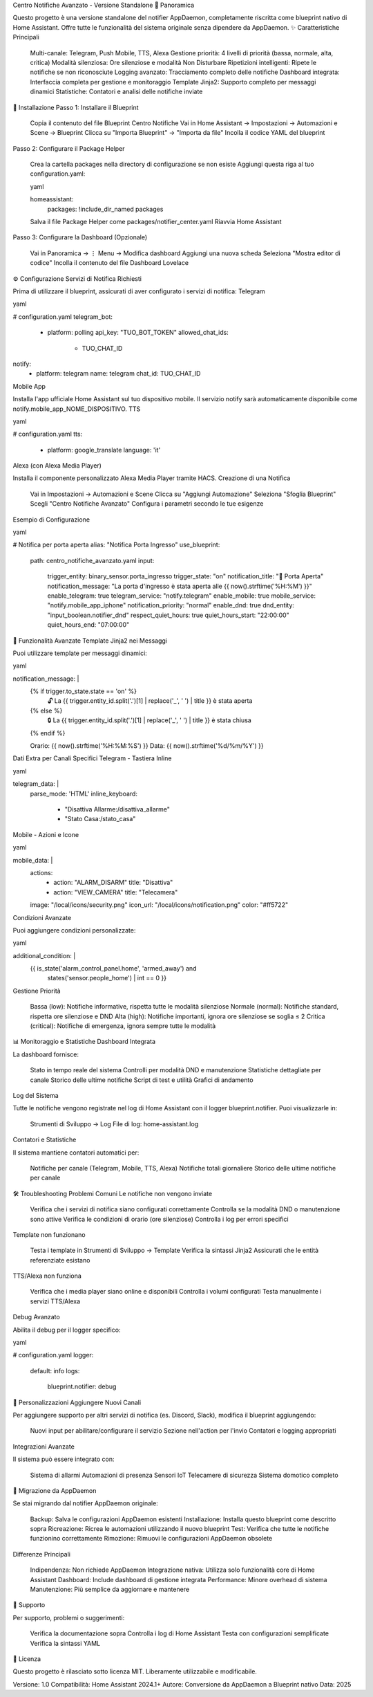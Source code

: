 Centro Notifiche Avanzato - Versione Standalone
📖 Panoramica

Questo progetto è una versione standalone del notifier AppDaemon, completamente riscritta come blueprint nativo di Home Assistant. Offre tutte le funzionalità del sistema originale senza dipendere da AppDaemon.
✨ Caratteristiche Principali

    Multi-canale: Telegram, Push Mobile, TTS, Alexa
    Gestione priorità: 4 livelli di priorità (bassa, normale, alta, critica)
    Modalità silenziosa: Ore silenziose e modalità Non Disturbare
    Ripetizioni intelligenti: Ripete le notifiche se non riconosciute
    Logging avanzato: Tracciamento completo delle notifiche
    Dashboard integrata: Interfaccia completa per gestione e monitoraggio
    Template Jinja2: Supporto completo per messaggi dinamici
    Statistiche: Contatori e analisi delle notifiche inviate

🚀 Installazione
Passo 1: Installare il Blueprint

    Copia il contenuto del file Blueprint Centro Notifiche
    Vai in Home Assistant → Impostazioni → Automazioni e Scene → Blueprint
    Clicca su "Importa Blueprint" → "Importa da file"
    Incolla il codice YAML del blueprint

Passo 2: Configurare il Package Helper

    Crea la cartella packages nella directory di configurazione se non esiste
    Aggiungi questa riga al tuo configuration.yaml:

    yaml

    homeassistant:
      packages: !include_dir_named packages

    Salva il file Package Helper come packages/notifier_center.yaml
    Riavvia Home Assistant

Passo 3: Configurare la Dashboard (Opzionale)

    Vai in Panoramica → ⋮ Menu → Modifica dashboard
    Aggiungi una nuova scheda
    Seleziona "Mostra editor di codice"
    Incolla il contenuto del file Dashboard Lovelace

⚙️ Configurazione
Servizi di Notifica Richiesti

Prima di utilizzare il blueprint, assicurati di aver configurato i servizi di notifica:
Telegram

yaml

# configuration.yaml
telegram_bot:
  - platform: polling
    api_key: "TUO_BOT_TOKEN"
    allowed_chat_ids:
      - TUO_CHAT_ID

notify:
  - platform: telegram
    name: telegram
    chat_id: TUO_CHAT_ID

Mobile App

Installa l'app ufficiale Home Assistant sul tuo dispositivo mobile. Il servizio notify sarà automaticamente disponibile come notify.mobile_app_NOME_DISPOSITIVO.
TTS

yaml

# configuration.yaml
tts:
  - platform: google_translate
    language: 'it'

Alexa (con Alexa Media Player)

Installa il componente personalizzato Alexa Media Player tramite HACS.
Creazione di una Notifica

    Vai in Impostazioni → Automazioni e Scene
    Clicca su "Aggiungi Automazione"
    Seleziona "Sfoglia Blueprint"
    Scegli "Centro Notifiche Avanzato"
    Configura i parametri secondo le tue esigenze

Esempio di Configurazione

yaml

# Notifica per porta aperta
alias: "Notifica Porta Ingresso"
use_blueprint:
  path: centro_notifiche_avanzato.yaml
  input:
    trigger_entity: binary_sensor.porta_ingresso
    trigger_state: "on"
    notification_title: "🚪 Porta Aperta"
    notification_message: "La porta d'ingresso è stata aperta alle {{ now().strftime('%H:%M') }}"
    enable_telegram: true
    telegram_service: "notify.telegram"
    enable_mobile: true
    mobile_service: "notify.mobile_app_iphone"
    notification_priority: "normal"
    enable_dnd: true
    dnd_entity: "input_boolean.notifier_dnd"
    respect_quiet_hours: true
    quiet_hours_start: "22:00:00"
    quiet_hours_end: "07:00:00"

🎯 Funzionalità Avanzate
Template Jinja2 nei Messaggi

Puoi utilizzare template per messaggi dinamici:

yaml

notification_message: |
  {% if trigger.to_state.state == 'on' %}
    🔓 La {{ trigger.entity_id.split('.')[1] | replace('_', ' ') | title }} è stata aperta
  {% else %}
    🔒 La {{ trigger.entity_id.split('.')[1] | replace('_', ' ') | title }} è stata chiusa
  {% endif %}
  
  Orario: {{ now().strftime('%H:%M:%S') }}
  Data: {{ now().strftime('%d/%m/%Y') }}

Dati Extra per Canali Specifici
Telegram - Tastiera Inline

yaml

telegram_data: |
  parse_mode: 'HTML'
  inline_keyboard:
    - "Disattiva Allarme:/disattiva_allarme"
    - "Stato Casa:/stato_casa"

Mobile - Azioni e Icone

yaml

mobile_data: |
  actions:
    - action: "ALARM_DISARM"
      title: "Disattiva"
    - action: "VIEW_CAMERA"
      title: "Telecamera"
  image: "/local/icons/security.png"
  icon_url: "/local/icons/notification.png"
  color: "#ff5722"

Condizioni Avanzate

Puoi aggiungere condizioni personalizzate:

yaml

additional_condition: |
  {{ is_state('alarm_control_panel.home', 'armed_away') and 
     states('sensor.people_home') | int == 0 }}

Gestione Priorità

    Bassa (low): Notifiche informative, rispetta tutte le modalità silenziose
    Normale (normal): Notifiche standard, rispetta ore silenziose e DND
    Alta (high): Notifiche importanti, ignora ore silenziose se soglia ≤ 2
    Critica (critical): Notifiche di emergenza, ignora sempre tutte le modalità

📊 Monitoraggio e Statistiche
Dashboard Integrata

La dashboard fornisce:

    Stato in tempo reale del sistema
    Controlli per modalità DND e manutenzione
    Statistiche dettagliate per canale
    Storico delle ultime notifiche
    Script di test e utilità
    Grafici di andamento

Log del Sistema

Tutte le notifiche vengono registrate nel log di Home Assistant con il logger blueprint.notifier. Puoi visualizzarle in:

    Strumenti di Sviluppo → Log
    File di log: home-assistant.log

Contatori e Statistiche

Il sistema mantiene contatori automatici per:

    Notifiche per canale (Telegram, Mobile, TTS, Alexa)
    Notifiche totali giornaliere
    Storico delle ultime notifiche per canale

🛠️ Troubleshooting
Problemi Comuni
Le notifiche non vengono inviate

    Verifica che i servizi di notifica siano configurati correttamente
    Controlla se la modalità DND o manutenzione sono attive
    Verifica le condizioni di orario (ore silenziose)
    Controlla i log per errori specifici

Template non funzionano

    Testa i template in Strumenti di Sviluppo → Template
    Verifica la sintassi Jinja2
    Assicurati che le entità referenziate esistano

TTS/Alexa non funziona

    Verifica che i media player siano online e disponibili
    Controlla i volumi configurati
    Testa manualmente i servizi TTS/Alexa

Debug Avanzato

Abilita il debug per il logger specifico:

yaml

# configuration.yaml
logger:
  default: info
  logs:
    blueprint.notifier: debug

🔧 Personalizzazioni
Aggiungere Nuovi Canali

Per aggiungere supporto per altri servizi di notifica (es. Discord, Slack), modifica il blueprint aggiungendo:

    Nuovi input per abilitare/configurare il servizio
    Sezione nell'action per l'invio
    Contatori e logging appropriati

Integrazioni Avanzate

Il sistema può essere integrato con:

    Sistema di allarmi
    Automazioni di presenza
    Sensori IoT
    Telecamere di sicurezza
    Sistema domotico completo

📝 Migrazione da AppDaemon

Se stai migrando dal notifier AppDaemon originale:

    Backup: Salva le configurazioni AppDaemon esistenti
    Installazione: Installa questo blueprint come descritto sopra
    Ricreazione: Ricrea le automazioni utilizzando il nuovo blueprint
    Test: Verifica che tutte le notifiche funzionino correttamente
    Rimozione: Rimuovi le configurazioni AppDaemon obsolete

Differenze Principali

    Indipendenza: Non richiede AppDaemon
    Integrazione nativa: Utilizza solo funzionalità core di Home Assistant
    Dashboard: Include dashboard di gestione integrata
    Performance: Minore overhead di sistema
    Manutenzione: Più semplice da aggiornare e mantenere

🤝 Supporto

Per supporto, problemi o suggerimenti:

    Verifica la documentazione sopra
    Controlla i log di Home Assistant
    Testa con configurazioni semplificate
    Verifica la sintassi YAML

📄 Licenza

Questo progetto è rilasciato sotto licenza MIT. Liberamente utilizzabile e modificabile.

Versione: 1.0
Compatibilità: Home Assistant 2024.1+
Autore: Conversione da AppDaemon a Blueprint nativo
Data: 2025
